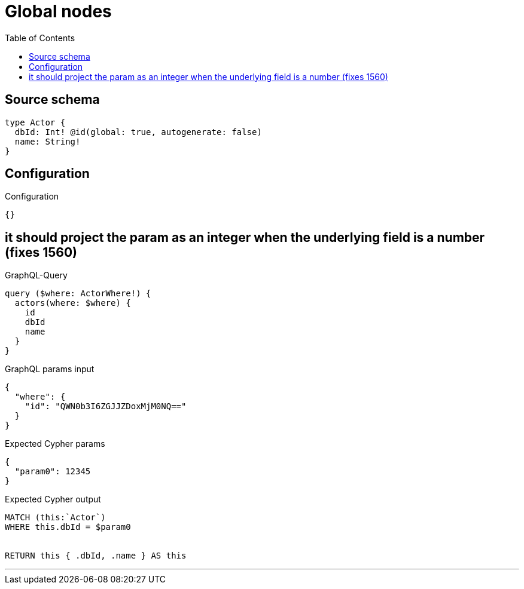 :toc:

= Global nodes

== Source schema

[source,graphql,schema=true]
----
type Actor {
  dbId: Int! @id(global: true, autogenerate: false)
  name: String!
}
----

== Configuration

.Configuration
[source,json,schema-config=true]
----
{}
----
== it should project the param as an integer when the underlying field is a number (fixes 1560)

.GraphQL-Query
[source,graphql]
----
query ($where: ActorWhere!) {
  actors(where: $where) {
    id
    dbId
    name
  }
}
----

.GraphQL params input
[source,json,request=true]
----
{
  "where": {
    "id": "QWN0b3I6ZGJJZDoxMjM0NQ=="
  }
}
----

.Expected Cypher params
[source,json]
----
{
  "param0": 12345
}
----

.Expected Cypher output
[source,cypher]
----
MATCH (this:`Actor`)
WHERE this.dbId = $param0


RETURN this { .dbId, .name } AS this
----

'''

